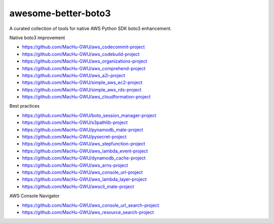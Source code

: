 awesome-better-boto3
==============================================================================
A curated collection of tools for native AWS Python SDK boto3 enhancement.

Native boto3 improvement

- https://github.com/MacHu-GWU/aws_codecommit-project
- https://github.com/MacHu-GWU/aws_codebuild-project
- https://github.com/MacHu-GWU/aws_organizations-project
- https://github.com/MacHu-GWU/aws_comprehend-project
- https://github.com/MacHu-GWU/aws_a2i-project
- https://github.com/MacHu-GWU/simple_aws_ec2-project
- https://github.com/MacHu-GWU/simple_aws_rds-project
- https://github.com/MacHu-GWU/aws_cloudformation-project

Best practices

- https://github.com/MacHu-GWU/boto_session_manager-project
- https://github.com/MacHu-GWU/s3pathlib-project
- https://github.com/MacHu-GWU/pynamodb_mate-project
- https://github.com/MacHu-GWU/pysecret-project
- https://github.com/MacHu-GWU/aws_stepfunction-project
- https://github.com/MacHu-GWU/aws_lambda_event-project
- https://github.com/MacHu-GWU/dynamodb_cache-project
- https://github.com/MacHu-GWU/aws_arns-project
- https://github.com/MacHu-GWU/aws_console_url-project
- https://github.com/MacHu-GWU/aws_lambda_layer-project
- https://github.com/MacHu-GWU/awscli_mate-project

AWS Console Navigator

- https://github.com/MacHu-GWU/aws_console_url_search-project
- https://github.com/MacHu-GWU/aws_resource_search-project
